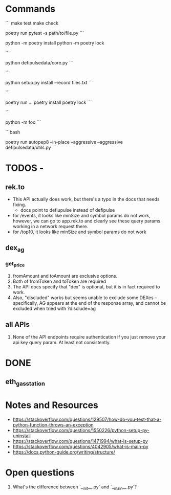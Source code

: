* Commands
```
make test
make check
# run pytest with stdout enabled in the non-test code
poetry run pytest -s path/to/file.py
```

python -m poetry install
python -m poetry lock

```
# Runs the file
python defipulsedata/core.py
```

```
# install the module locally, recording the files into files.txt for easy deletion of the files created by the
# module installation
python setup.py install --record files.txt
```

```
# this is like bundle or npx
poetry run ...
poetry install
poetry lock
```

```
# Searches sys.path for the named module and runs the corresponding .py file as a script.
python -m foo
```

```bash
# auto-fix style violations like rubocop
poetry run autopep8 --in-place --aggressive --aggressive defipulsedata/utils.py
```

* TODOS -

** rek.to
- This API actually does work, but there's a typo in the docs that needs fixing.
  - docs point to defiupulse instead of defipulse
- for /events, it looks like minSize and symbol params do not work, however, we can go to app.rek.to and clearly see these query params working in a network request there.
- for /top10, it looks like minSize and symbol params do not work
** dex_ag
*** get_price

1. fromAmount and toAmount are exclusive options.
2. Both of fromToken and toToken are required
3. The API docs specify that "dex" is optional, but it is in fact required to work.
4. Also, "discluded" works but seems unable to exclude some DEXes -- specifically, AG appears at the end of the response array, and cannot be excluded when tried with ?disclude=ag

** all APIs

1. None of the API endpoints require authentication if you just remove your api key query param. At least not consistently.

* DONE

** eth_gas_station
# TODO: need to inject API key, need API key to be read from either config or environment (or both)
# TODO: need to check if API key is the same across all services.
# TODO: Allow configurable timeouts ?


* Notes and Resources
- https://stackoverflow.com/questions/129507/how-do-you-test-that-a-python-function-throws-an-exception
- https://stackoverflow.com/questions/1550226/python-setup-py-uninstall
- https://stackoverflow.com/questions/1471994/what-is-setup-py
- https://stackoverflow.com/questions/4042905/what-is-main-py
- https://docs.python-guide.org/writing/structure/

* Open questions
1. What's the difference between `__init__.py` and `__main__.py`?